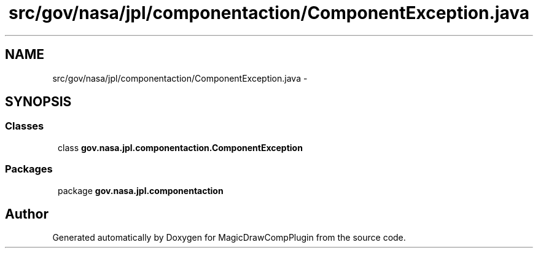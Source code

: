 .TH "src/gov/nasa/jpl/componentaction/ComponentException.java" 3 "Tue Aug 9 2016" "Version 4.3" "MagicDrawCompPlugin" \" -*- nroff -*-
.ad 
.nh
.SH NAME
src/gov/nasa/jpl/componentaction/ComponentException.java \- 
.SH SYNOPSIS
.br
.PP
.SS "Classes"

.in +1
.ti -1
.RI "class \fBgov\&.nasa\&.jpl\&.componentaction\&.ComponentException\fP"
.br
.in -1
.SS "Packages"

.in +1
.ti -1
.RI "package \fBgov\&.nasa\&.jpl\&.componentaction\fP"
.br
.in -1
.SH "Author"
.PP 
Generated automatically by Doxygen for MagicDrawCompPlugin from the source code\&.
